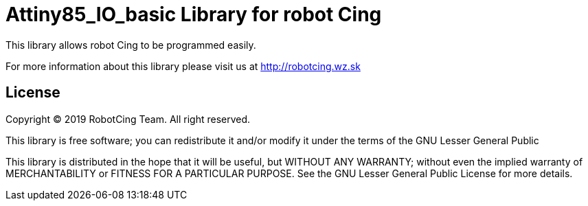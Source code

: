 = Attiny85_IO_basic Library for robot Cing =

This library allows robot Cing to be programmed easily.

For more information about this library please visit us at
http://robotcing.wz.sk

== License ==

Copyright © 2019 RobotCing Team. All right reserved.

This library is free software; you can redistribute it and/or
modify it under the terms of the GNU Lesser General Public

This library is distributed in the hope that it will be useful,
but WITHOUT ANY WARRANTY; without even the implied warranty of
MERCHANTABILITY or FITNESS FOR A PARTICULAR PURPOSE. See the GNU
Lesser General Public License for more details.
